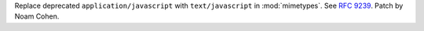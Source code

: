 Replace deprecated ``application/javascript`` with ``text/javascript`` in :mod:`mimetypes`. See :rfc:`9239`. Patch by Noam Cohen.

